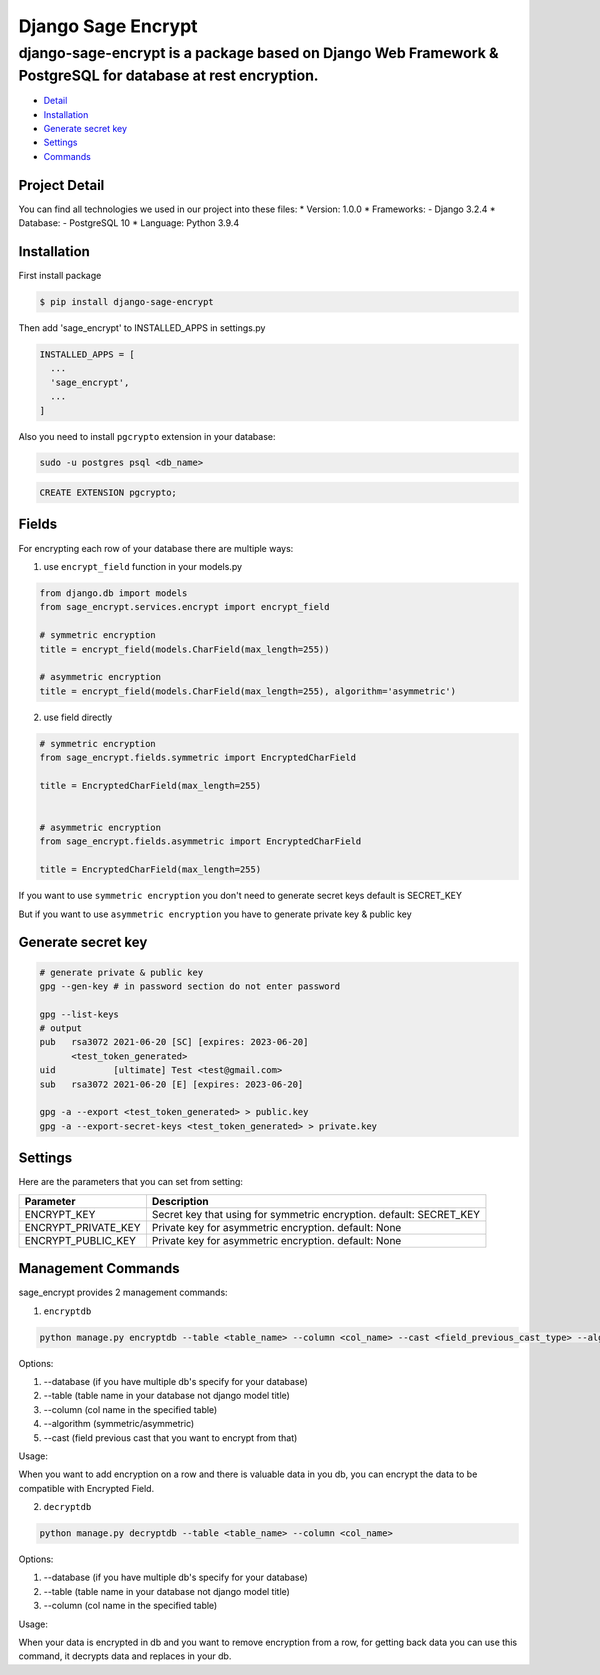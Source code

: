 Django Sage Encrypt
===================

django-sage-encrypt is a package based on Django Web Framework & PostgreSQL for database at rest encryption.
^^^^^^^^^^^^^^^^^^^^^^^^^^^^^^^^^^^^^^^^^^^^^^^^^^^^^^^^^^^^^^^^^^^^^^^^^^^^^^^^^^^^^^^^^^^^^^^^^^^^^^^^^^^^

-  `Detail <#project-detail>`__
-  `Installation <#installation>`__
-  `Generate secret key <#generate-secret-key>`__
-  `Settings <#settings>`__
-  `Commands <#management-commands>`__

Project Detail
--------------

You can find all technologies we used in our project into these files:
\* Version: 1.0.0 \* Frameworks: - Django 3.2.4 \* Database: -
PostgreSQL 10 \* Language: Python 3.9.4

Installation
------------

First install package

.. code:: shell

    $ pip install django-sage-encrypt

Then add 'sage\_encrypt' to INSTALLED\_APPS in settings.py

.. code:: python

    INSTALLED_APPS = [
      ...
      'sage_encrypt',
      ...
    ]

Also you need to install ``pgcrypto`` extension in your database:

.. code:: shell

    sudo -u postgres psql <db_name>

.. code:: postgresql

    CREATE EXTENSION pgcrypto;

Fields
------

For encrypting each row of your database there are multiple ways:

1. use ``encrypt_field`` function in your models.py

.. code:: python

    from django.db import models
    from sage_encrypt.services.encrypt import encrypt_field

    # symmetric encryption
    title = encrypt_field(models.CharField(max_length=255))

    # asymmetric encryption
    title = encrypt_field(models.CharField(max_length=255), algorithm='asymmetric')

2. use field directly

.. code:: python

    # symmetric encryption
    from sage_encrypt.fields.symmetric import EncryptedCharField

    title = EncryptedCharField(max_length=255)


    # asymmetric encryption
    from sage_encrypt.fields.asymmetric import EncryptedCharField

    title = EncryptedCharField(max_length=255)

If you want to use ``symmetric encryption`` you don't need to generate
secret keys default is SECRET\_KEY

But if you want to use ``asymmetric encryption`` you have to generate
private key & public key

Generate secret key
-------------------

.. code:: shell

    # generate private & public key
    gpg --gen-key # in password section do not enter password

    gpg --list-keys
    # output
    pub   rsa3072 2021-06-20 [SC] [expires: 2023-06-20]
          <test_token_generated>
    uid           [ultimate] Test <test@gmail.com>
    sub   rsa3072 2021-06-20 [E] [expires: 2023-06-20]

    gpg -a --export <test_token_generated> > public.key
    gpg -a --export-secret-keys <test_token_generated> > private.key

Settings
--------

Here are the parameters that you can set from setting:

+-------------------------+------------------------------------------------------------------------+
| Parameter               | Description                                                            |
+=========================+========================================================================+
| ENCRYPT\_KEY            | Secret key that using for symmetric encryption. default: SECRET\_KEY   |
+-------------------------+------------------------------------------------------------------------+
| ENCRYPT\_PRIVATE\_KEY   | Private key for asymmetric encryption. default: None                   |
+-------------------------+------------------------------------------------------------------------+
| ENCRYPT\_PUBLIC\_KEY    | Private key for asymmetric encryption. default: None                   |
+-------------------------+------------------------------------------------------------------------+

Management Commands
-------------------

sage\_encrypt provides 2 management commands:

1. ``encryptdb``

.. code:: shell

    python manage.py encryptdb --table <table_name> --column <col_name> --cast <field_previous_cast_type> --algorithm <algorithm> #(symmetric/asymmetric) 

Options:

1. --database (if you have multiple db's specify for your database)
2. --table (table name in your database not django model title)
3. --column (col name in the specified table)
4. --algorithm (symmetric/asymmetric)
5. --cast (field previous cast that you want to encrypt from that)

Usage:

When you want to add encryption on a row and there is valuable data in
you db, you can encrypt the data to be compatible with Encrypted Field.

2. ``decryptdb``

.. code:: shell

    python manage.py decryptdb --table <table_name> --column <col_name>

Options:

1. --database (if you have multiple db's specify for your database)
2. --table (table name in your database not django model title)
3. --column (col name in the specified table)

Usage:

When your data is encrypted in db and you want to remove encryption from
a row, for getting back data you can use this command, it decrypts data
and replaces in your db.
